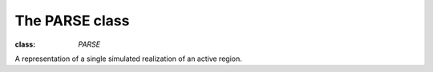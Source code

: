 .. _parse class:

The PARSE class
***************

:class: `PARSE`
A representation of a single simulated realization of an active region.